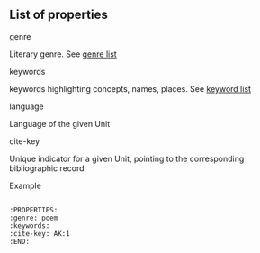 ** List of properties

***** genre
Literary genre. See [[../Genre-list][genre list]]

***** keywords
keywords highlighting concepts, names, places. See [[../Keywords-list][keyword list]]

***** language
Language of the given Unit


***** cite-key
Unique indicator for a given Unit, pointing to the corresponding bibliographic record

***** Example

#+BEGIN_EXAMPLE

  :PROPERTIES:
  :genre: poem
  :keywords:
  :cite-key: AK:1
  :END:
  
#+END_EXAMPLE
